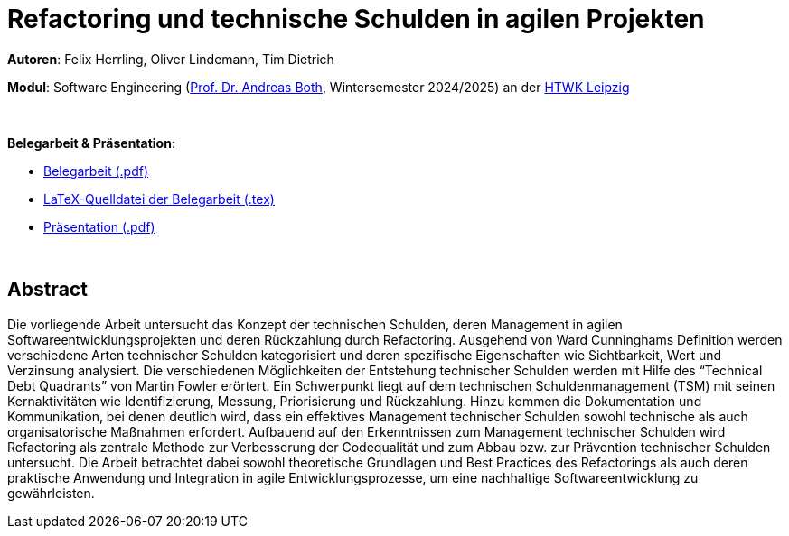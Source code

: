 # Refactoring und technische Schulden in agilen Projekten

*Autoren*: Felix Herrling, Oliver Lindemann, Tim Dietrich

*Modul*: Software Engineering (link:https://wse-research.org/team/anbo[Prof. Dr. Andreas Both], Wintersemester 2024/2025) an der link:https://www.htwk-leipzig.de/[HTWK Leipzig]

{empty} +

*Belegarbeit & Präsentation*:

- link:03-Refactoring-und-technische-Schulden-in-agilen-Projekten.pdf[Belegarbeit (.pdf)]
- link:LaTeX/03-Refactoring-und-technische-Schulden-in-agilen-Projekten.tex[LaTeX-Quelldatei der Belegarbeit (.tex)]
- link:03-Refactoring-und-technische-Schulden-in-agilen-Projekten_Präsentation.pdf[Präsentation (.pdf)]

{empty} +

## Abstract
Die vorliegende Arbeit untersucht das Konzept der technischen Schulden, deren Management in agilen Softwareentwicklungsprojekten und deren Rückzahlung durch Refactoring. Ausgehend von Ward Cunninghams Definition werden verschiedene Arten technischer Schulden kategorisiert und deren spezifische Eigenschaften wie Sichtbarkeit, Wert und Verzinsung analysiert. Die verschiedenen Möglichkeiten der Entstehung technischer Schulden werden mit Hilfe des “Technical Debt Quadrants” von Martin Fowler erörtert. Ein Schwerpunkt liegt auf dem technischen Schuldenmanagement (TSM) mit seinen Kernaktivitäten wie Identifizierung, Messung, Priorisierung und Rückzahlung. Hinzu kommen die Dokumentation und Kommunikation, bei denen deutlich wird, dass ein effektives Management technischer Schulden sowohl technische als auch organisatorische Maßnahmen erfordert. Aufbauend auf den Erkenntnissen zum Management technischer Schulden wird Refactoring als zentrale Methode zur Verbesserung der Codequalität und zum Abbau bzw. zur Prävention technischer Schulden untersucht. Die Arbeit betrachtet dabei sowohl theoretische Grundlagen und Best Practices des Refactorings als auch deren praktische Anwendung und Integration in agile Entwicklungsprozesse, um eine nachhaltige Softwareentwicklung zu gewährleisten.
